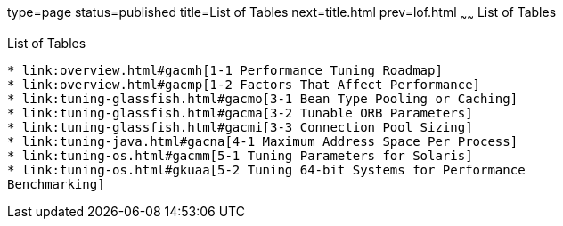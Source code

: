 type=page
status=published
title=List of Tables
next=title.html
prev=lof.html
~~~~~~
List of Tables
==============

[[list-of-tables]]
List of Tables
--------------

* link:overview.html#gacmh[1-1 Performance Tuning Roadmap]
* link:overview.html#gacmp[1-2 Factors That Affect Performance]
* link:tuning-glassfish.html#gacmo[3-1 Bean Type Pooling or Caching]
* link:tuning-glassfish.html#gacma[3-2 Tunable ORB Parameters]
* link:tuning-glassfish.html#gacmi[3-3 Connection Pool Sizing]
* link:tuning-java.html#gacna[4-1 Maximum Address Space Per Process]
* link:tuning-os.html#gacmm[5-1 Tuning Parameters for Solaris]
* link:tuning-os.html#gkuaa[5-2 Tuning 64-bit Systems for Performance
Benchmarking]
